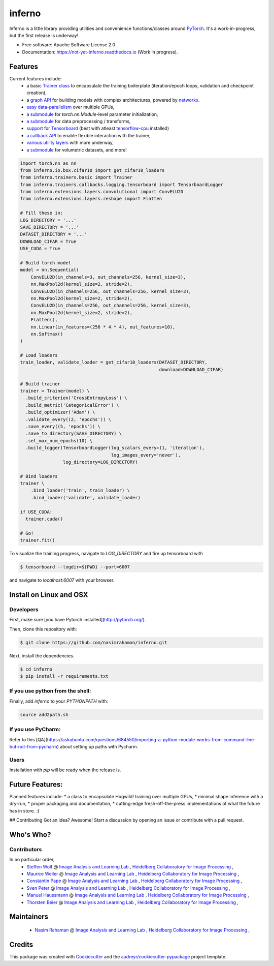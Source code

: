 =======
inferno
=======


.. image:: https://img.shields.io/pypi/v/inferno.svg
        :target: https://pypi.python.org/pypi/inferno

.. image:: https://img.shields.io/travis/nasimrahaman/inferno.svg
        :target: https://travis-ci.org/nasimrahaman/inferno

.. image:: https://readthedocs.org/projects/inferno/badge/?version=latest
        :target: https://inferno.readthedocs.io/en/latest/?badge=latest
        :alt: Documentation Status

.. image:: https://pyup.io/repos/github/nasimrahaman/inferno/shield.svg
     :target: https://pyup.io/repos/github/nasimrahaman/inferno/
     :alt: Updates


Inferno is a little library providing utilities and convenience functions/classes around 
`PyTorch <https://github.com/pytorch/pytorch>`_. 
It's a work-in-progress, but the first release is underway! 



* Free software: Apache Software License 2.0
* Documentation: https://not-yet-inferno.readthedocs.io (Work in progress).


Features
--------

Current features include: 
  *   a basic 
      `Trainer class <https://github.com/nasimrahaman/inferno/tree/master/docs#preparing-the-trainer>`_ 
      to encapsulate the training boilerplate (iteration/epoch loops, validation and checkpoint creation),
  *   a `graph API <https://github.com/nasimrahaman/inferno/blob/master/inferno/extensions/containers/graph.py>`_ for building models with complex architectures, powered by `networkx <https://github.com/networkx/networkx>`_. 
  *   `easy data-parallelism <https://github.com/nasimrahaman/inferno/tree/master/docs#using-gpus>`_ over multiple GPUs, 
  *   `a submodule <https://github.com/nasimrahaman/inferno/blob/master/inferno/extensions/initializers>`_ for `torch.nn.Module`-level parameter initialization,
  *   `a submodule <https://github.com/nasimrahaman/inferno/blob/master/inferno/io/transform>`_ for data preprocessing / transforms,
  *   `support <https://github.com/nasimrahaman/inferno/tree/master/docs#using-tensorboard>`_ for `Tensorboard <https://www.tensorflow.org/get_started/summaries_and_tensorboard>`_ (best with atleast `tensorflow-cpu <https://github.com/tensorflow/tensorflow>`_ installed)
  *   `a callback API <https://github.com/nasimrahaman/inferno/tree/master/docs#setting-up-callbacks>`_ to enable flexible interaction with the trainer,
  *   `various utility layers <https://github.com/nasimrahaman/inferno/tree/master/inferno/extensions/layers>`_ with more underway,
  *   `a submodule <https://github.com/nasimrahaman/inferno/blob/master/inferno/io/volumetric>`_ for volumetric datasets, and more!





.. code:: python

  import torch.nn as nn
  from inferno.io.box.cifar10 import get_cifar10_loaders
  from inferno.trainers.basic import Trainer
  from inferno.trainers.callbacks.logging.tensorboard import TensorboardLogger
  from inferno.extensions.layers.convolutional import ConvELU2D
  from inferno.extensions.layers.reshape import Flatten

  # Fill these in:
  LOG_DIRECTORY = '...'
  SAVE_DIRECTORY = '...'
  DATASET_DIRECTORY = '...'
  DOWNLOAD_CIFAR = True
  USE_CUDA = True

  # Build torch model
  model = nn.Sequential(
      ConvELU2D(in_channels=3, out_channels=256, kernel_size=3),
      nn.MaxPool2d(kernel_size=2, stride=2),
      ConvELU2D(in_channels=256, out_channels=256, kernel_size=3),
      nn.MaxPool2d(kernel_size=2, stride=2),
      ConvELU2D(in_channels=256, out_channels=256, kernel_size=3),
      nn.MaxPool2d(kernel_size=2, stride=2),
      Flatten(),
      nn.Linear(in_features=(256 * 4 * 4), out_features=10),
      nn.Softmax()
  )

  # Load loaders
  train_loader, validate_loader = get_cifar10_loaders(DATASET_DIRECTORY,
                                                      download=DOWNLOAD_CIFAR)

  # Build trainer
  trainer = Trainer(model) \
    .build_criterion('CrossEntropyLoss') \
    .build_metric('CategoricalError') \
    .build_optimizer('Adam') \
    .validate_every((2, 'epochs')) \
    .save_every((5, 'epochs')) \
    .save_to_directory(SAVE_DIRECTORY) \
    .set_max_num_epochs(10) \
    .build_logger(TensorboardLogger(log_scalars_every=(1, 'iteration'),
                                    log_images_every='never'), 
                  log_directory=LOG_DIRECTORY)

  # Bind loaders
  trainer \
      .bind_loader('train', train_loader) \
      .bind_loader('validate', validate_loader)

  if USE_CUDA:
    trainer.cuda()

  # Go!
  trainer.fit()




To visualize the training progress, navigate to `LOG_DIRECTORY` and fire up tensorboard with 

.. code:: python

  $ tensorboard --logdir=${PWD} --port=6007


and navigate to `localhost:6007` with your browser.

Install on Linux and OSX
------------------------

Developers
~~~~~~~~~~~~~~~~~~~~~~

First, make sure [you have Pytorch installed](http://pytorch.org/). 

Then, clone this repository with: 

.. code:: python

  $ git clone https://github.com/nasimrahaman/inferno.git


Next, install the dependencies.

.. code:: python

  $ cd inferno
  $ pip install -r requirements.txt


If you use python from the shell: 
~~~~~~~~~~~~~~~~~~~~~~~~~~~~~~~~~~~~~~~~~~~~

Finally, add *inferno* to your `PYTHONPATH` with:

.. code:: python

  source add2path.sh

If you use PyCharm:
~~~~~~~~~~~~~~~~~~~~~~~~~~~~~~~~~~~~~~~~~~~~
Refer to this [QA](https://askubuntu.com/questions/684550/importing-a-python-module-works-from-command-line-but-not-from-pycharm) about setting up paths with Pycharm.

Users
~~~~~~~~~~~~~~~~~~~~~~~~~~~~~~~~~~~~~~~~~~~~

Installation with `pip` will be ready when the release is.

Future Features: 
------------------------
Planned features include: 
* a class to encapsulate Hogwild! training over multiple GPUs, 
* minimal shape inference with a dry-run,
* proper packaging and documentation,
* cutting-edge fresh-off-the-press implementations of what the future has in store. :)

## Contributing
Got an idea? Awesome! Start a discussion by opening an issue or contribute with a pull request.




Who's Who?
------------------------

Contributors
~~~~~~~~~~~~~~~~~~~~~~~~~~~~~~~~~~~~~~~~~~~~

In no particular order,
  *   `Steffen Wolf <https://github.com/Steffen-Wolf>`_  @ 
      `Image Analysis and Learning Lab <https://hci.iwr.uni-heidelberg.de/mip>`_ ,
      `Heidelberg Collaboratory for Image Processing <https://hci.iwr.uni-heidelberg.de/>`_ ,
  *   `Maurice Weiler <https://github.com/mauriceweiler>`_  @ 
      `Image Analysis and Learning Lab <https://hci.iwr.uni-heidelberg.de/mip>`_ ,
      `Heidelberg Collaboratory for Image Processing <https://hci.iwr.uni-heidelberg.de/>`_ ,   
  *   `Constantin Pape <https://github.com/constantinpape>`_  @ 
      `Image Analysis and Learning Lab <https://hci.iwr.uni-heidelberg.de/mip>`_ ,
      `Heidelberg Collaboratory for Image Processing <https://hci.iwr.uni-heidelberg.de/>`_ ,

  *   `Sven Peter <https://github.com/svenpeter42>`_  @ 
      `Image Analysis and Learning Lab <https://hci.iwr.uni-heidelberg.de/mip>`_ ,
      `Heidelberg Collaboratory for Image Processing <https://hci.iwr.uni-heidelberg.de/>`_ ,
  *   `Manuel Haussmann <https://github.com/manuelhaussmann>`_  @ 
      `Image Analysis and Learning Lab <https://hci.iwr.uni-heidelberg.de/mip>`_ ,
      `Heidelberg Collaboratory for Image Processing <https://hci.iwr.uni-heidelberg.de/>`_ ,
  *   `Thorsten Beier <https://github.com/DerThorsten>`_  @ 
      `Image Analysis and Learning Lab <https://hci.iwr.uni-heidelberg.de/mip>`_ ,
      `Heidelberg Collaboratory for Image Processing <https://hci.iwr.uni-heidelberg.de/>`_ ,


Maintainers
------------------------

  *   `Nasim Rahaman <https://github.com/nasimrahaman>`_  @ 
      `Image Analysis and Learning Lab <https://hci.iwr.uni-heidelberg.de/mip>`_ ,
      `Heidelberg Collaboratory for Image Processing <https://hci.iwr.uni-heidelberg.de/>`_ ,

Credits
---------

This package was created with Cookiecutter_ and the `audreyr/cookiecutter-pypackage`_ project template.

.. _Cookiecutter: https://github.com/audreyr/cookiecutter
.. _`audreyr/cookiecutter-pypackage`: https://github.com/audreyr/cookiecutter-pypackage

